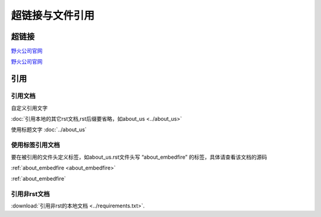 .. vim: syntax=rst


超链接与文件引用
==========================================

超链接
---------------
`野火公司官网 <http://www.embedfire.com>`_

`野火公司官网`_

.. _野火公司官网: http://www.embedfire.com

引用
--------------------------

引用文档
^^^^^^^^^^^^^^^^^^^^^^^

自定义引用文字

:doc:`引用本地的其它rst文档,rst后缀要省略，如about_us <../about_us>`

使用标题文字
:doc:`../about_us`


使用标签引用文档
^^^^^^^^^^^^^^^^^^^^^^^

要在被引用的文件头定义标签，如about_us.rst文件头写 “about_embedfire” 的标签，具体请查看该文档的源码

:ref:`about_embedfire <about_embedfire>`

:ref:`about_embedfire`

引用非rst文档
^^^^^^^^^^^^^^^^^^^^^^^^

:download:`引用非rst的本地文档 <../requirements.txt>`.

